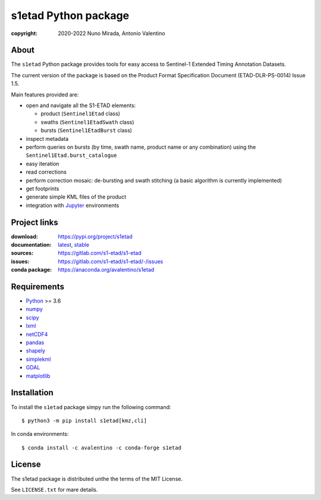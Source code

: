 s1etad Python package
======================

.. image:: https://img.shields.io/readthedocs/s1etad/latest.svg
    :target: http://s1etad.readthedocs.org/
    :alt: Documentation Status


:copyright: 2020-2022 Nuno Mirada, Antonio Valentino


.. contents

About
-----

The ``s1etad`` Python package provides tools for easy access to
Sentinel-1 Extended Timing Annotation Datasets.

The current version of the package is based on the Product Format
Specification Document (ETAD-DLR-PS-0014) Issue 1.5.

Main features provided are:

* open and navigate all the S1-ETAD elements:

  - product (|Sentinel1Etad| class)
  - swaths (|Sentinel1EtadSwath| class)
  - bursts (|Sentinel1EtadBurst| class)

* inspect metadata
* perform queries on bursts (by time, swath name, product name or any
  combination) using the |Sentinel1Etad.burst_catalogue|
* easy iteration
* read corrections
* perform correction mosaic: de-bursting and swath stitching (a basic
  algorithm is currently implemented)
* get footprints
* generate simple KML files of the product
* integration with Jupyter_ environments


.. _Jupyter: https://jupyter.org


Project links
-------------

:download: https://pypi.org/project/s1etad
:documentation: `latest <https://s1etad.readthedocs.io/en/latest>`_,
                `stable <https://s1etad.readthedocs.io/en/stable>`_
:sources: https://gitlab.com/s1-etad/s1-etad
:issues: https://gitlab.com/s1-etad/s1-etad/-/issues
:conda package: https://anaconda.org/avalentino/s1etad


Requirements
------------

* `Python <https://www.python.org>`_ >= 3.6
* `numpy <https://numpy.org>`_
* `scipy <https://scipy.org>`_
* `lxml <https://lxml.de>`_
* `netCDF4 <https://github.com/Unidata/netcdf4-python>`_
* `pandas <https://pandas.pydata.org>`_
* `shapely <https://github.com/Toblerity/Shapely>`_
* `simplekml <https://pypi.org/project/simplekml>`_
* `GDAL <https://gdal.org>`_
* `matplotlib <https://matplotlib.org>`_


Installation
------------

To install the ``s1etad`` package simpy run the following command::

  $ python3 -m pip install s1etad[kmz,cli]

In conda environments::

  $ conda install -c avalentino -c conda-forge s1etad


License
-------

The s1etad package is distributed unthe the terms of the MIT License.

See ``LICENSE.txt`` for mare details.


.. substitutions
.. |Sentinel1Etad| replace:: ``Sentinel1Etad``
.. |Sentinel1EtadSwath| replace:: ``Sentinel1EtadSwath``
.. |Sentinel1EtadBurst| replace:: ``Sentinel1EtadBurst``
.. |Sentinel1Etad.burst_catalogue| replace:: ``Sentinel1Etad.burst_catalogue``
